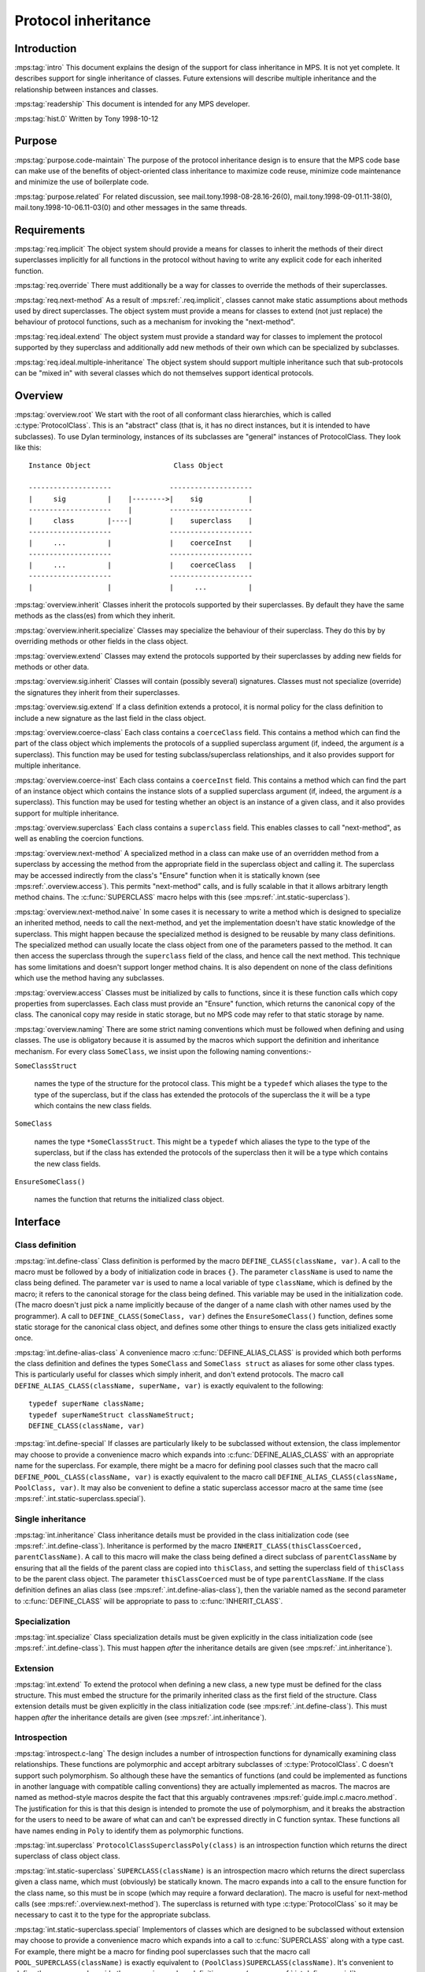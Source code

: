 .. sources:

    `<https://info.ravenbrook.com/project/mps/master/design/protocol/>`_

.. mps:prefix:: design.mps.protocol

Protocol inheritance
====================


Introduction
------------

:mps:tag:`intro` This document explains the design of the support for
class inheritance in MPS. It is not yet complete. It describes support
for single inheritance of classes. Future extensions will describe
multiple inheritance and the relationship between instances and
classes.

:mps:tag:`readership` This document is intended for any MPS developer.

:mps:tag:`hist.0` Written by Tony 1998-10-12


Purpose
-------

:mps:tag:`purpose.code-maintain` The purpose of the protocol
inheritance design is to ensure that the MPS code base can make use of
the benefits of object-oriented class inheritance to maximize code
reuse, minimize code maintenance and minimize the use of boilerplate
code.

:mps:tag:`purpose.related` For related discussion, see
mail.tony.1998-08-28.16-26(0), mail.tony.1998-09-01.11-38(0),
mail.tony.1998-10-06.11-03(0) and other messages in the same threads.


Requirements
------------

:mps:tag:`req.implicit` The object system should provide a means for
classes to inherit the methods of their direct superclasses implicitly
for all functions in the protocol without having to write any explicit
code for each inherited function.

:mps:tag:`req.override` There must additionally be a way for classes
to override the methods of their superclasses.

:mps:tag:`req.next-method` As a result of :mps:ref:`.req.implicit`,
classes cannot make static assumptions about methods used by direct
superclasses. The object system must provide a means for classes to
extend (not just replace) the behaviour of protocol functions, such as
a mechanism for invoking the "next-method".

:mps:tag:`req.ideal.extend` The object system must provide a standard
way for classes to implement the protocol supported by they superclass
and additionally add new methods of their own which can be specialized
by subclasses.

:mps:tag:`req.ideal.multiple-inheritance` The object system should
support multiple inheritance such that sub-protocols can be "mixed in"
with several classes which do not themselves support identical
protocols.


Overview
--------

:mps:tag:`overview.root` We start with the root of all conformant
class hierarchies, which is called :c:type:`ProtocolClass`. This is an
"abstract" class (that is, it has no direct instances, but it is
intended to have subclasses). To use Dylan terminology, instances of
its subclasses are "general" instances of ProtocolClass. They look
like this::

     Instance Object                    Class Object

     --------------------              --------------------
     |     sig          |    |-------->|    sig           |
     --------------------    |         --------------------
     |     class        |----|         |    superclass    |
     --------------------              --------------------
     |     ...          |              |    coerceInst    |
     --------------------              --------------------
     |     ...          |              |    coerceClass   |
     --------------------              --------------------
     |                  |              |     ...          |

:mps:tag:`overview.inherit` Classes inherit the protocols supported by
their superclasses. By default they have the same methods as the
class(es) from which they inherit.

:mps:tag:`overview.inherit.specialize` Classes may specialize the
behaviour of their superclass. They do this by by overriding methods
or other fields in the class object.

:mps:tag:`overview.extend` Classes may extend the protocols supported
by their superclasses by adding new fields for methods or other data.

:mps:tag:`overview.sig.inherit` Classes will contain (possibly
several) signatures. Classes must not specialize (override) the
signatures they inherit from their superclasses.

:mps:tag:`overview.sig.extend` If a class definition extends a
protocol, it is normal policy for the class definition to include a
new signature as the last field in the class object.

:mps:tag:`overview.coerce-class` Each class contains a ``coerceClass``
field. This contains a method which can find the part of the class
object which implements the protocols of a supplied superclass
argument (if, indeed, the argument *is* a superclass). This function
may be used for testing subclass/superclass relationships, and it also
provides support for multiple inheritance.

:mps:tag:`overview.coerce-inst` Each class contains a ``coerceInst``
field. This contains a method which can find the part of an instance
object which contains the instance slots of a supplied superclass
argument (if, indeed, the argument *is* a superclass). This function
may be used for testing whether an object is an instance of a given
class, and it also provides support for multiple inheritance.

:mps:tag:`overview.superclass` Each class contains a ``superclass``
field. This enables classes to call "next-method", as well as enabling
the coercion functions.

:mps:tag:`overview.next-method` A specialized method in a class can
make use of an overridden method from a superclass by accessing the
method from the appropriate field in the superclass object and calling
it. The superclass may be accessed indirectly from the class's
"Ensure" function when it is statically known (see
:mps:ref:`.overview.access`). This permits "next-method" calls, and
is fully scalable in that it allows arbitrary length method chains.
The :c:func:`SUPERCLASS` macro helps with this (see
:mps:ref:`.int.static-superclass`).

:mps:tag:`overview.next-method.naive` In some cases it is necessary to
write a method which is designed to specialize an inherited method,
needs to call the next-method, and yet the implementation doesn't have
static knowledge of the superclass. This might happen because the
specialized method is designed to be reusable by many class
definitions. The specialized method can usually locate the class
object from one of the parameters passed to the method. It can then
access the superclass through the ``superclass`` field of the class,
and hence call the next method. This technique has some limitations
and doesn't support longer method chains. It is also dependent on none
of the class definitions which use the method having any subclasses.

:mps:tag:`overview.access` Classes must be initialized by calls to
functions, since it is these function calls which copy properties from
superclasses. Each class must provide an "Ensure" function, which
returns the canonical copy of the class. The canonical copy may reside
in static storage, but no MPS code may refer to that static storage by
name.

:mps:tag:`overview.naming` There are some strict naming conventions
which must be followed when defining and using classes. The use is
obligatory because it is assumed by the macros which support the
definition and inheritance mechanism. For every class ``SomeClass``,
we insist upon the following naming conventions:-

``SomeClassStruct``

    names the type of the structure for the protocol class. This might
    be a ``typedef`` which aliases the type to the type of the
    superclass, but if the class has extended the protocols of the
    superclass the it will be a type which contains the new class
    fields.

``SomeClass``

    names the type ``*SomeClassStruct``. This might be a ``typedef``
    which aliases the type to the type of the superclass, but if the
    class has extended the protocols of the superclass then it will be
    a type which contains the new class fields.

``EnsureSomeClass()``

    names the function that returns the initialized class object.



Interface
---------

Class definition
................

:mps:tag:`int.define-class` Class definition is performed by the macro
``DEFINE_CLASS(className, var)``. A call to the macro must be followed
by a body of initialization code in braces ``{}``. The parameter
``className`` is used to name the class being defined. The parameter
``var`` is used to name a local variable of type ``className``, which
is defined by the macro; it refers to the canonical storage for the
class being defined. This variable may be used in the initialization
code. (The macro doesn't just pick a name implicitly because of the
danger of a name clash with other names used by the programmer). A
call to ``DEFINE_CLASS(SomeClass, var)`` defines the
``EnsureSomeClass()`` function, defines some static storage for the
canonical class object, and defines some other things to ensure the
class gets initialized exactly once.

:mps:tag:`int.define-alias-class` A convenience macro
:c:func:`DEFINE_ALIAS_CLASS` is provided which both performs the class
definition and defines the types ``SomeClass`` and ``SomeClass
struct`` as aliases for some other class types. This is particularly
useful for classes which simply inherit, and don't extend protocols.
The macro call ``DEFINE_ALIAS_CLASS(className, superName, var)`` is
exactly equivalent to the following::

     typedef superName className;
     typedef superNameStruct classNameStruct;
     DEFINE_CLASS(className, var)

:mps:tag:`int.define-special` If classes are particularly likely to be
subclassed without extension, the class implementor may choose to
provide a convenience macro which expands into
:c:func:`DEFINE_ALIAS_CLASS` with an appropriate name for the
superclass. For example, there might be a macro for defining pool
classes such that the macro call ``DEFINE_POOL_CLASS(className, var)``
is exactly equivalent to the macro call
``DEFINE_ALIAS_CLASS(className, PoolClass, var)``. It may also be
convenient to define a static superclass accessor macro at the same
time (see :mps:ref:`.int.static-superclass.special`).


Single inheritance
..................

:mps:tag:`int.inheritance` Class inheritance details must be provided
in the class initialization code (see :mps:ref:`.int.define-class`).
Inheritance is performed by the macro
``INHERIT_CLASS(thisClassCoerced, parentClassName)``. A call to this
macro will make the class being defined a direct subclass of
``parentClassName`` by ensuring that all the fields of the parent
class are copied into ``thisClass``, and setting the superclass field
of ``thisClass`` to be the parent class object. The parameter
``thisClassCoerced`` must be of type ``parentClassName``. If the class
definition defines an alias class (see
:mps:ref:`.int.define-alias-class`), then the variable named as the
second parameter to :c:func:`DEFINE_CLASS` will be appropriate to pass
to :c:func:`INHERIT_CLASS`.


Specialization
..............

:mps:tag:`int.specialize` Class specialization details must be given
explicitly in the class initialization code (see
:mps:ref:`.int.define-class`). This must happen *after* the
inheritance details are given (see :mps:ref:`.int.inheritance`).


Extension
.........

:mps:tag:`int.extend` To extend the protocol when defining a new
class, a new type must be defined for the class structure. This must
embed the structure for the primarily inherited class as the first
field of the structure. Class extension details must be given
explicitly in the class initialization code (see
:mps:ref:`.int.define-class`). This must happen *after* the
inheritance details are given (see :mps:ref:`.int.inheritance`).


Introspection
.............

:mps:tag:`introspect.c-lang` The design includes a number of
introspection functions for dynamically examining class relationships.
These functions are polymorphic and accept arbitrary subclasses of
:c:type:`ProtocolClass`. C doesn't support such polymorphism. So
although these have the semantics of functions (and could be
implemented as functions in another language with compatible calling
conventions) they are actually implemented as macros. The macros are
named as method-style macros despite the fact that this arguably
contravenes :mps:ref:`guide.impl.c.macro.method`. The justification
for this is that this design is intended to promote the use of
polymorphism, and it breaks the abstraction for the users to need to
be aware of what can and can't be expressed directly in C function
syntax. These functions all have names ending in ``Poly`` to identify
them as polymorphic functions.

:mps:tag:`int.superclass` ``ProtocolClassSuperclassPoly(class)`` is an
introspection function which returns the direct superclass of class
object class.

:mps:tag:`int.static-superclass` ``SUPERCLASS(className)`` is an
introspection macro which returns the direct superclass given a class
name, which must (obviously) be statically known. The macro expands
into a call to the ensure function for the class name, so this must be
in scope (which may require a forward declaration). The macro is
useful for next-method calls (see :mps:ref:`.overview.next-method`).
The superclass is returned with type :c:type:`ProtocolClass` so it may
be necessary to cast it to the type for the appropriate subclass.

:mps:tag:`int.static-superclass.special` Implementors of classes which
are designed to be subclassed without extension may choose to provide
a convenience macro which expands into a call to :c:func:`SUPERCLASS`
along with a type cast. For example, there might be a macro for
finding pool superclasses such that the macro call
``POOL_SUPERCLASS(className)`` is exactly equivalent to
``(PoolClass)SUPERCLASS(className)``. It's convenient to define these
macros alongside the convenience class definition macro (see
:mps:ref:`.int.define-special`).

:mps:tag:`int.class` ``ClassOfPoly(inst)`` is an introspection
function which returns the class of which inst is a direct instance.

:mps:tag:`int.subclass` ``IsSubclassPoly(sub, super)`` is an
introspection function which returns a Boolean indicating whether sub
is a subclass of super. That is, it is a predicate for testing
subclass relationships.


Multiple inheritance
....................

:mps:tag:`int.mult-inherit` Multiple inheritance involves an extension
of the protocol (see :mps:ref:`.int.extend`) and also multiple uses
of the single inheritance mechanism (see
:mps:ref:`.int.inheritance`). It also requires specialized methods
for :c:func:`coerceClass` and :c:func:`coerceInst` to be written (see
:mps:ref:`.overview.coerce-class` and
:mps:ref:`.overview.coerce-inst`). Documentation on support for
multiple inheritance is under construction. This facility is not
currently used. The basic idea is described in
mail.tony.1998-10-06.11-03(0).


Protocol guidelines
...................

:mps:tag:`guide.fail` When designing an extensible function which
might fail, the design must permit the correct implementation of the
failure-case code. Typically, a failure might occur in any method in
the chain. Each method is responsible for correctly propagating
failure information supplied by superclass methods and for managing
it's own failures.

:mps:tag:`guide.fail.before-next` Dealing with a failure which is
detected before any next-method call is made is similar to a fail case
in any non-extensible function. See :mps:ref:`.example.fail` below.

:mps:tag:`guide.fail.during-next` Dealing with a failure returned from
a next-method call is also similar to a fail case in any
non-extensible function. See :mps:ref:`.example.fail` below.

:mps:tag:`guide.fail.after-next` Dealing with a failure which is
detected after the next methods have been successfully invoked is more
complex. If this scenario is possible, the design must include an
"anti-function", and each class must ensure that it provides a method
for the anti-method which will clean up any resources which are
claimed after a successful invocation of the main method for that
class. Typically the anti-function would exist anyway for clients of
the protocol (for example, "finish" is an anti-function for "init").
The effect of the next-method call can then be cleaned up by calling
the anti-method for the superclass. See :mps:ref:`.example.fail`
below.


Example
.......

:mps:tag:`example.inheritance` The following example class definition
shows both inheritance and specialization. It shows the definition of
the class ``EPDRPoolClass``, which inherits from ``EPDLPoolClass`` and
has specialized values of the ``name``, ``init``, and ``alloc``
fields. The type ``EPDLPoolClass`` is an alias for
:c:type:`PoolClass`. ::

    typedef EPDLPoolClass EPDRPoolClass;
    typedef EPDLPoolClassStruct EPDRPoolClassStruct;

    DEFINE_CLASS(EPDRPoolClass, this)
    {
        INHERIT_CLASS(this, EPDLPoolClass);
        this->name = "EPDR";
        this->init = EPDRInit;
        this->alloc = EPDRAlloc;
    }

:mps:tag:`example.extension` The following (hypothetical) example
class definition shows inheritance, specialization and also extension.
It shows the definition of the class ``EPDLDebugPoolClass``, which
inherits from ``EPDLPoolClass``, but also implements a method for
checking properties of the pool. ::

    typedef struct EPDLDebugPoolClassStruct {
        EPDLPoolClassStruct epdl;
        DebugPoolCheckMethod check;
        Sig sig;
    } EPDLDebugPoolClassStruct;

    typedef EPDLDebugPoolClassStruct *EPDLDebugPoolClass;

    DEFINE_CLASS(EPDLDebugPoolClass, this)
    {
        EPDLPoolClass epdl = &this->epdl;
        INHERIT_CLASS(epdl, EPDLPoolClass);
        epdl->name = "EPDLDBG";
        this->check = EPDLDebugCheck;
        this->sig = EPDLDebugSig;
    }

:mps:tag:`example.fail` The following example shows the implementation
of failure-case code for an "init" method, making use of the "finish"
anti-method::

    static Res mySegInit(Seg seg, Pool pool, Addr base, Size size, 
                         Bool reservoirPermit, va_list args)
    {
        SegClass super;
        MYSeg myseg;
        OBJ1 obj1;
        Res res;
        Arena arena;

        AVERT(Seg, seg);
        myseg = SegMYSeg(seg);
        AVERT(Pool, pool);
        arena = PoolArena(pool);

        /* Ensure the pool is ready for the segment */
        res = myNoteSeg(pool, seg);
        if(res != ResOK)
          goto failNoteSeg;

        /* Initialize the superclass fields first via next-method call */
        super = (SegClass)SUPERCLASS(MYSegClass);
        res = super->init(seg, pool, base, size, reservoirPermit, args);
        if(res != ResOK)
          goto failNextMethods;

        /* Create an object after the next-method call */
        res = ControlAlloc(&obj1, arena, sizeof(OBJ1Struct), reservoirPermit);
        if(res != ResOK)
          goto failObj1;

        myseg->obj1 = obj1
        return ResOK;

    failObj1:
        /* call the anti-method for the superclass */
        super->finish(seg);
    failNextMethods:
        /* reverse the effect of myNoteSeg */
        myUnnoteSeg(pool, seg);
    failNoteSeg:
        return res;
    }


Implementation
--------------

:mps:tag:`impl.derived-names` The :c:func:`DEFINE_CLASS` macro derives
some additional names from the class name as part of it's
implementation. These should not appear in the source code - but it
may be useful to know about this for debugging purposes. For each
class definition for class ``SomeClass``, the macro defines the
following:

``extern SomeClass EnsureSomeClass(void);``

    The class accessor function. See :mps:ref:`.overview.naming`.

``static Bool protocolSomeClassGuardian;``

    A Boolean which indicates whether the class has been initialzed yet.

``static void protocolEnsureSomeClass(SomeClass);``

    A function called by ``EnsureSomeClass``. All the class
    initialization code is actually in this function.

``static SomeClassStruct protocolSomeClassStruct;``

    Static storage for the canonical class object.

:mps:tag:`impl.init-once` Class objects only behave according to their
definition after they have been initialized, and class protocols may
not be used before initialization has happened. The only code which is
allowed to see a class object in a partially initialized state is the
initialization code itself -- and this must take care not to pass the
object to any other code which might assume it is initialized. Once a
class has been initialized, the class might have a client. The class
must not be initialized again when this has happened, because the
state is not necessarily consistent in the middle of an initialization
function. The initialization state for each class is stored in a
Boolean "guardian" variable whose name is derived from the class name
(see :mps:ref:`.impl.derived-names`). This ensures the
initialization happens only once. The path through the
``EnsureSomeClass`` function should be very fast for the common case
when this variable is ``TRUE``, and the class has already been
initialized, as the canonical static storage can simply be returned in
that case. However, when the value of the guardian is ``FALSE``, the
class is not initialized. In this case, a call to ``EnsureSomeClass``
must first execute the initialization code and then set the guardian
to ``TRUE``. However, this must happen atomically (see
:mps:ref:`.impl.init-lock`).

:mps:tag:`impl.init-lock` There would be the possibility of a race
condition if ``EnsureSomeClass`` were called concurrently on separate
threads before ``SomeClass`` has been initialized. The class must not
be initialized more than once, so the sequence test-guard, init-class,
set-guard must be run as a critical region. It's not sufficient to use
the arena lock to protect the critical region, because the class
object might be shared between multiple arenas. The
:c:func:`DEFINE_CLASS` macro uses a global recursive lock instead. The
lock is only claimed after an initial unlocked access of the guard
variable shows that the class is not initialized. This avoids any
locking overhead for the common case where the class is already
initialized. This lock is provided by the lock module -- see
:mps:ref:`design.mps.lock(0)`.

